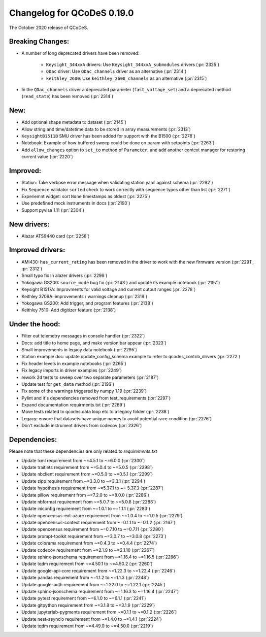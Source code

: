 Changelog for QCoDeS 0.19.0
===========================

The October 2020 release of QCoDeS.


Breaking Changes:
_________________

- A number of long deprecated drivers have been removed:

    * ``Keysight_344xxA`` drivers: Use ``Keysight_344xxA_submodules`` drivers (:pr:`2325`)
    * ``QDac`` driver: Use ``QDac_channels`` driver as an alternative (:pr:`2314`)
    * ``keithley_2600``: Use ``keithley_2600_channels`` as an alternative (:pr:`2315`)

- In the ``QDac_channels`` driver a deprecated parameter (``fast_voltage_set``)
  and a deprecated method (``read_state``) has been removed (:pr:`2314`)


New:
____

- Add optional shape metadata to dataset (:pr:`2145`)
- Allow string and time/datetime data to be stored in array measurements (:pr:`2313`)
- ``KeysightB1511B`` SMU driver has been added for support with the B1500 (:pr:`2278`)
- Notebook: Example of how buffered sweep could be done on param with setpoints (:pr:`2263`)
- Add ``allow_changes`` option to ``set_to`` method of ``Parameter``, and
  add another context manager for restoring current value (:pr:`2220`)


Improved:
_________

- Station: Take verbose error message when validating station yaml against
  schema (:pr:`2282`)
- Fix ``Sequence`` validator ``sorted`` check to work correctly with sequence
  types other than list (:pr:`2271`)
- Experiemnt widget: sort ``None`` timestamps as oldest (:pr:`2275`)
- Use predefined mock instruments in docs (:pr:`2190`)
- Support pyvisa 1.11 (:pr:`2304`)


New drivers:
____________

- Alazar ATS9440 card (:pr:`2258`)


Improved drivers:
_________________

- AMI430: ``has_current_rating`` has been removed in the driver to work with the new
  firmware version (:pr:`2291`, :pr:`2312`)
- Small typo fix in alazer drivers (:pr:`2296`)
- Yokogawa GS200: ``source_mode`` bug fix (:pr:`2143`) and update its example notebook (:pr:`2197`)
- Keysight B1517A: Improvments for valid voltage and current output ranges (:pr:`2278`)
- Keithley 3706A: improvements / warnings cleanup (:pr:`2318`)
- Yokogawa GS200: Add trigger, and program features (:pr:`2138`)
- Keithley 7510: Add digitizer feature (:pr:`2138`)

Under the hood:
_______________

- Filter out telemetry messages in console handler (:pr:`2322`)
- Docs: add title to home page, and make version bar appear (:pr:`2323`)
- Small improvements in legacy data notebook (:pr:`2295`)
- Station example doc: update update_config_schema example to refer to
  qcodes_contrib_drivers (:pr:`2272`)
- Fix header levels in example notebooks (:pr:`2265`)
- Fix legacy imports in driver examples (:pr:`2249`)
- rework 2d tests to sweep over two separate parameters (:pr:`2187`)
- Update test for ``get_data`` method (:pr:`2196`)
- Fix some of the warnings triggered by numpy 1.19 (:pr:`2239`)
- Pylint and it's dependencies removed from test_requirements (:pr:`2297`)
- Expand documentation requirments.txt (:pr:`2289`)
- Move tests related to qcodes.data loop etc to a legacy folder (:pr:`2238`)
- Legacy: ensure that datasets have unique names to avoid potential race
  condition (:pr:`2276`)
- Don't exclude instrument drivers from codecov (:pr:`2326`)


Dependencies:
_____________

Please note that these dependencies are only related to `requirements.txt`

- Update lxml requirement from ~=4.5.1 to ~=6.0.0 (:pr:`2300`)
- Update traitlets requirement from ~=5.0.4 to ~=5.0.5 (:pr:`2298`)
- Update nbclient requirement from ~=0.5.0 to ~=0.5.1 (:pr:`2299`)
- Update zipp requirement from ~=3.3.0 to ~=3.3.1 (:pr:`2294`)
- Update hypothesis requirement from ~=5.37.1 to ~= 5.37.3 (:pr:`2287`)
- Update pillow requirement from ~=7.2.0 to ~=8.0.0 (:pr:`2286`)
- Update nbformat requirement from ~=5.0.7 to ~=5.0.8 (:pr:`2288`)
- Update iniconfig requirement from ~=1.0.1 to ~=1.1.1 (:pr:`2283`)
- Update opencensus-ext-azure requirement from ~=1.0.4 to ~=1.0.5 (:pr:`2279`)
- Update opencensus-context requirement from ~=0.1.1 to ~=0.1.2 (:pr:`2167`)
- Update opencensus requirement from ~=0.7.10 to ~=0.7.11 (:pr:`2280`)
- Update prompt-toolkit requirement from ~=3.0.7 to ~=3.0.8 (:pr:`2273`)
- Update colorama requirement from ~=0.4.3 to ~=0.4.4 (:pr:`2274`)
- Update codecov requirement from ~=2.1.9 to ~=2.1.10 (:pr:`2267`)
- Update sphinx-jsonschema requirement from ~=1.16.4 to ~=1.16.5 (:pr:`2266`)
- Update tqdm requirement from ~=4.50.1 to ~=4.50.2 (:pr:`2260`)
- Update google-api-core requirement from ~=1.22.3 to ~=1.22.4 (:pr:`2246`)
- Update pandas requirement from ~=1.1.2 to ~=1.1.3 (:pr:`2248`)
- Update google-auth requirement from ~=1.22.0 to ~=1.22.1 (:pr:`2245`)
- Update sphinx-jsonschema requirement from ~=1.16.3 to ~=1.16.4 (:pr:`2247`)
- Update pytest requirement from ~=6.1.0 to ~=6.1.1 (:pr:`2241`)
- Update gitpython requirement from ~=3.1.8 to ~=3.1.9 (:pr:`2229`)
- Update jupyterlab-pygments requirement from ~=0.1.1 to ~=0.1.2 (:pr:`2226`)
- Update nest-asyncio requirement from ~=1.4.0 to ~=1.4.1 (:pr:`2224`)
- Update tqdm requirement from ~=4.49.0 to ~=4.50.0 (:pr:`2219`)
